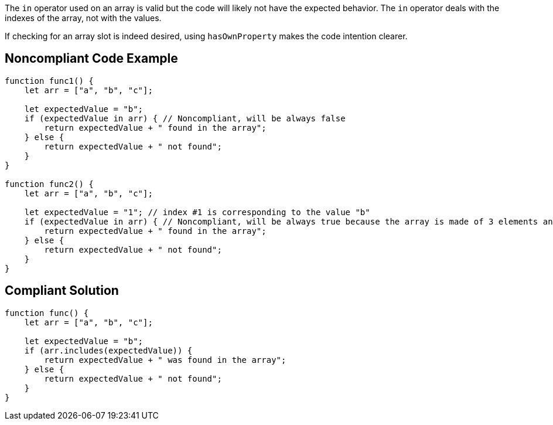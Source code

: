 The ``++in++`` operator used on an array is valid but the code will likely not have the expected behavior. The ``++in++`` operator deals with the indexes of the array, not with the values.


If checking for an array slot is indeed desired, using ``++hasOwnProperty++`` makes the code intention clearer.

== Noncompliant Code Example

----
function func1() {
    let arr = ["a", "b", "c"];

    let expectedValue = "b";
    if (expectedValue in arr) { // Noncompliant, will be always false
        return expectedValue + " found in the array";
    } else {
        return expectedValue + " not found";
    }
}

function func2() {
    let arr = ["a", "b", "c"];

    let expectedValue = "1"; // index #1 is corresponding to the value "b"
    if (expectedValue in arr) { // Noncompliant, will be always true because the array is made of 3 elements and the #1 is always there whatever its value
        return expectedValue + " found in the array";
    } else {
        return expectedValue + " not found";
    }
}
----

== Compliant Solution

----
function func() {
    let arr = ["a", "b", "c"];

    let expectedValue = "b";
    if (arr.includes(expectedValue)) {
        return expectedValue + " was found in the array";
    } else {
        return expectedValue + " not found";
    }
}
----
